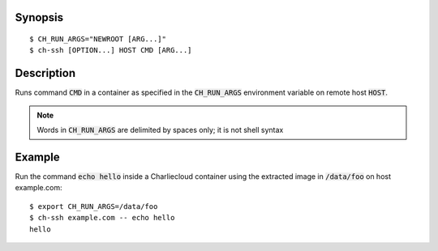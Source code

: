 Synopsis
========

::

   $ CH_RUN_ARGS="NEWROOT [ARG...]"
   $ ch-ssh [OPTION...] HOST CMD [ARG...]

Description
===========

Runs command :code:`CMD` in a container as specified in the
:code:`CH_RUN_ARGS` environment variable on remote host :code:`HOST`.

.. note::

   Words in :code:`CH_RUN_ARGS` are delimited by spaces only; it is not shell
   syntax

Example
=======

Run the command :code:`echo hello` inside a Charliecloud container using the
extracted image in :code:`/data/foo` on host example.com::

    $ export CH_RUN_ARGS=/data/foo
    $ ch-ssh example.com -- echo hello
    hello
